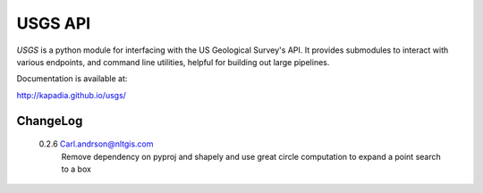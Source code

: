 ========
USGS API
========

`USGS` is a python module for interfacing with the US Geological Survey's API. It provides submodules to interact with various endpoints, and command line utilities, helpful for building out large pipelines.

Documentation is available at:

http://kapadia.github.io/usgs/


ChangeLog
========

 0.2.6   Carl.andrson@nltgis.com
         Remove dependency on pyproj and shapely and use great circle computation to expand a point search to a box
